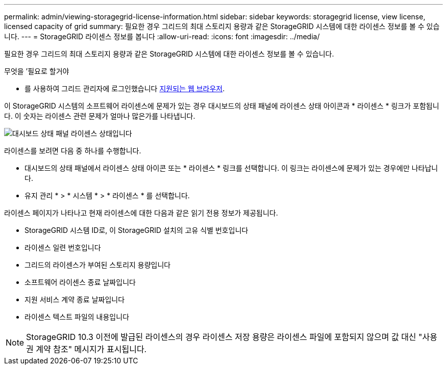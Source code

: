 ---
permalink: admin/viewing-storagegrid-license-information.html 
sidebar: sidebar 
keywords: storagegrid license, view license, licensed capacity of grid 
summary: 필요한 경우 그리드의 최대 스토리지 용량과 같은 StorageGRID 시스템에 대한 라이센스 정보를 볼 수 있습니다. 
---
= StorageGRID 라이센스 정보를 봅니다
:allow-uri-read: 
:icons: font
:imagesdir: ../media/


[role="lead"]
필요한 경우 그리드의 최대 스토리지 용량과 같은 StorageGRID 시스템에 대한 라이센스 정보를 볼 수 있습니다.

.무엇을 &#8217;필요로 할거야
* 를 사용하여 그리드 관리자에 로그인했습니다 xref:../admin/web-browser-requirements.adoc[지원되는 웹 브라우저].


이 StorageGRID 시스템의 소프트웨어 라이센스에 문제가 있는 경우 대시보드의 상태 패널에 라이센스 상태 아이콘과 * 라이센스 * 링크가 포함됩니다. 이 숫자는 라이센스 관련 문제가 얼마나 많은가를 나타냅니다.

image::../media/dashboard_health_panel_license_status.png[대시보드 상태 패널 라이센스 상태입니다]

라이센스를 보려면 다음 중 하나를 수행합니다.

* 대시보드의 상태 패널에서 라이센스 상태 아이콘 또는 * 라이센스 * 링크를 선택합니다. 이 링크는 라이센스에 문제가 있는 경우에만 나타납니다.
* 유지 관리 * > * 시스템 * > * 라이센스 * 를 선택합니다.


라이센스 페이지가 나타나고 현재 라이센스에 대한 다음과 같은 읽기 전용 정보가 제공됩니다.

* StorageGRID 시스템 ID로, 이 StorageGRID 설치의 고유 식별 번호입니다
* 라이센스 일련 번호입니다
* 그리드의 라이센스가 부여된 스토리지 용량입니다
* 소프트웨어 라이센스 종료 날짜입니다
* 지원 서비스 계약 종료 날짜입니다
* 라이센스 텍스트 파일의 내용입니다



NOTE: StorageGRID 10.3 이전에 발급된 라이센스의 경우 라이센스 저장 용량은 라이센스 파일에 포함되지 않으며 값 대신 "사용권 계약 참조" 메시지가 표시됩니다.
